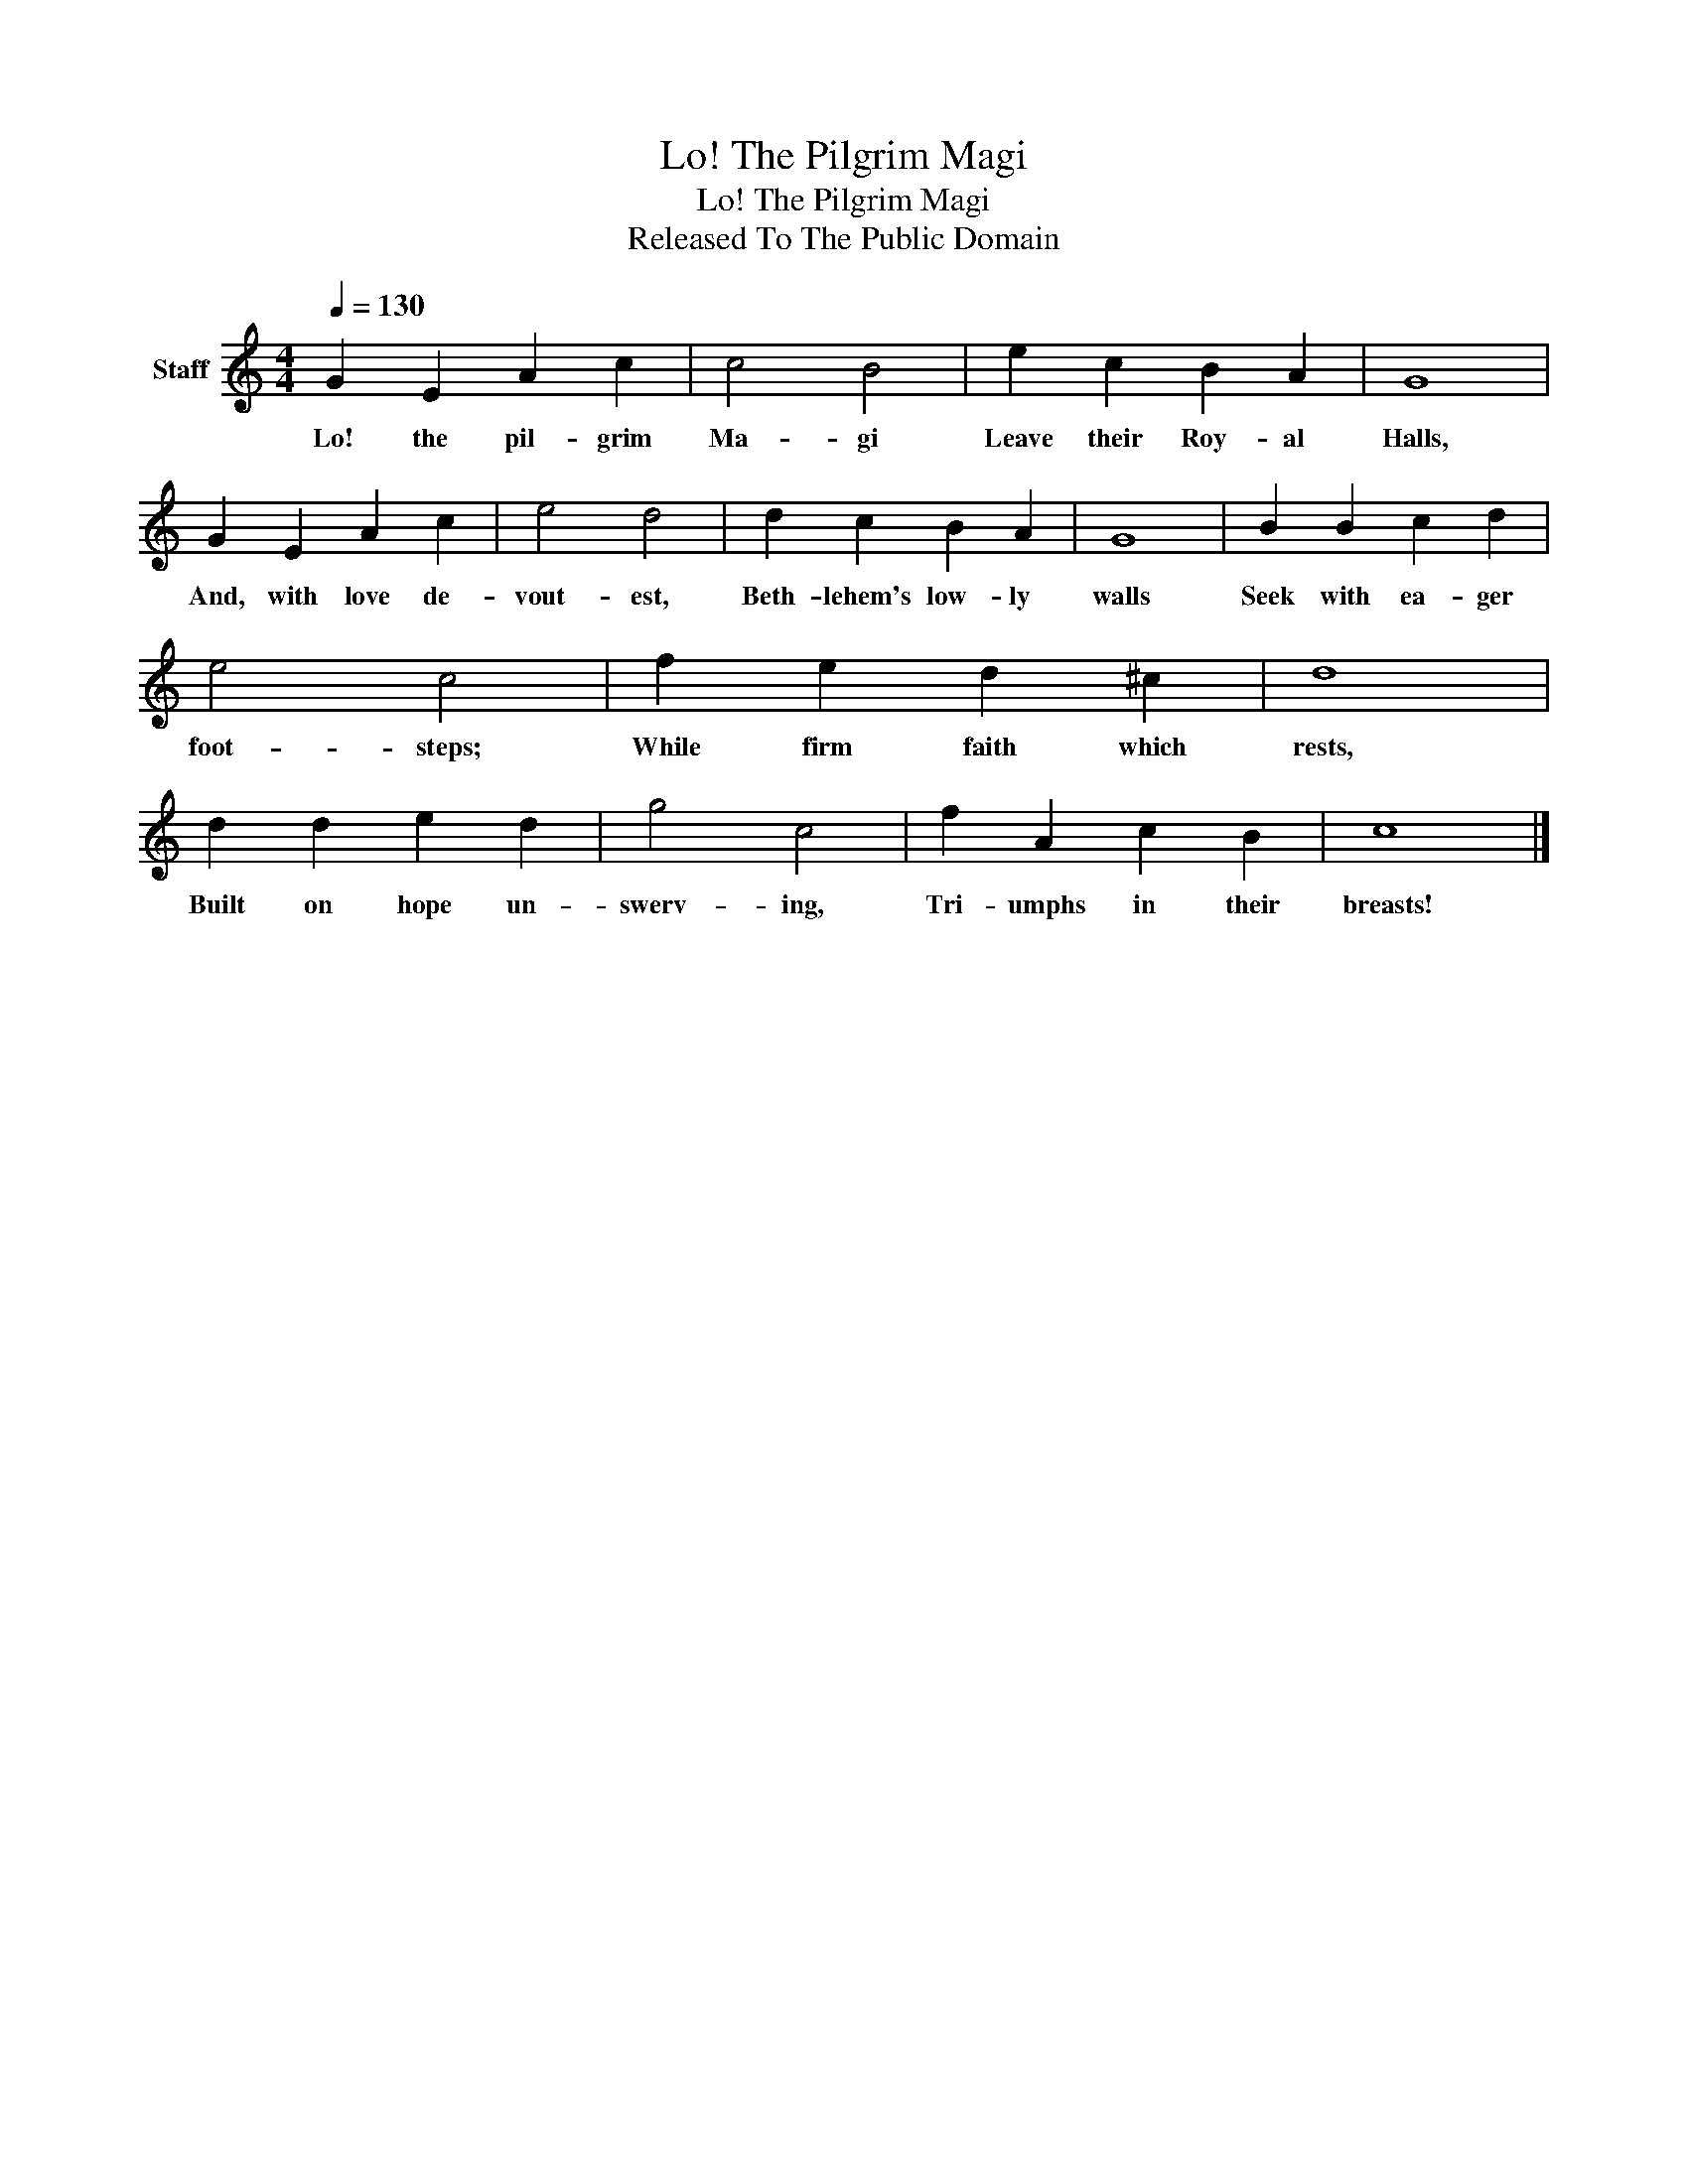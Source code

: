 X:1
T:Lo! The Pilgrim Magi
T:Lo! The Pilgrim Magi
T:Released To The Public Domain
Z:Released To The Public Domain
L:1/8
Q:1/4=130
M:4/4
K:C
V:1 treble nm="Staff"
V:1
 G2 E2 A2 c2 | c4 B4 | e2 c2 B2 A2 | G8 | G2 E2 A2 c2 | e4 d4 | d2 c2 B2 A2 | G8 | B2 B2 c2 d2 | %9
w: Lo! the pil- grim|Ma- gi|Leave their Roy- al|Halls,|And, with love de-|vout- est,|Beth- lehem's low- ly|walls|Seek with ea- ger|
 e4 c4 | f2 e2 d2 ^c2 | d8 | d2 d2 e2 d2 | g4 c4 | f2 A2 c2 B2 | c8 |] %16
w: foot- steps;|While firm faith which|rests,|Built on hope un-|swerv- ing,|Tri- umphs in their|breasts!|

